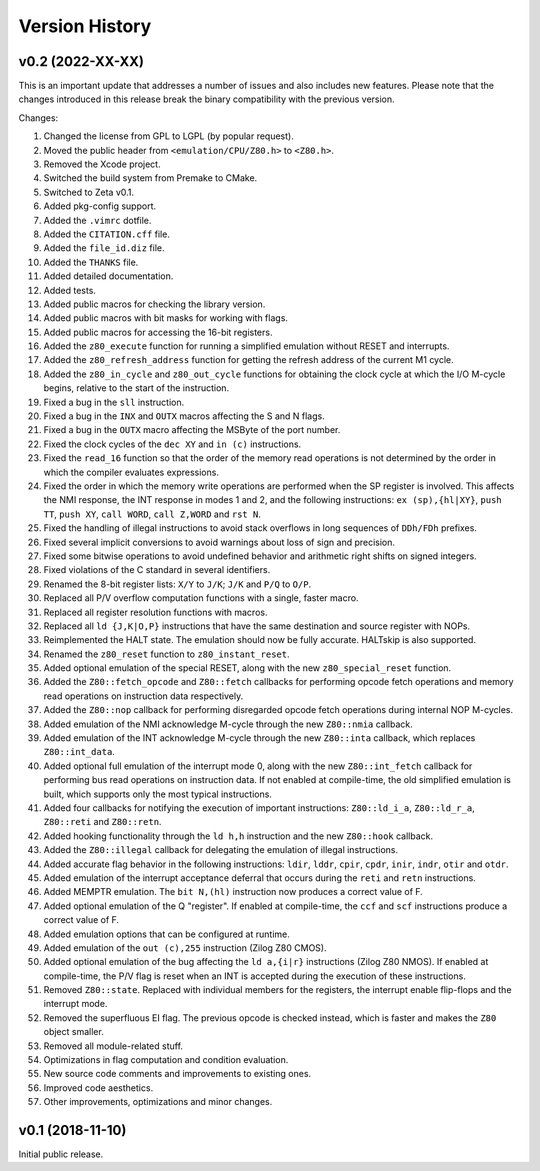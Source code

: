 ===============
Version History
===============

v0.2 (2022-XX-XX)
=================

This is an important update that addresses a number of issues and also includes new features. Please note that the changes introduced in this release break the binary compatibility with the previous version.

Changes:

1. Changed the license from GPL to LGPL (by popular request).
2. Moved the public header from ``<emulation/CPU/Z80.h>`` to ``<Z80.h>``.
3. Removed the Xcode project.
4. Switched the build system from Premake to CMake.
5. Switched to Zeta v0.1.
6. Added pkg-config support.
7. Added the ``.vimrc`` dotfile.
8. Added the ``CITATION.cff`` file.
9. Added the ``file_id.diz`` file.
10. Added the ``THANKS`` file.
11. Added detailed documentation.
12. Added tests.
13. Added public macros for checking the library version.
14. Added public macros with bit masks for working with flags.
15. Added public macros for accessing the 16-bit registers.
16. Added the ``z80_execute`` function for running a simplified emulation without RESET and interrupts.
17. Added the ``z80_refresh_address`` function for getting the refresh address of the current M1 cycle.
18. Added the ``z80_in_cycle`` and ``z80_out_cycle`` functions for obtaining the clock cycle at which the I/O M-cycle begins, relative to the start of the instruction.
19. Fixed a bug in the ``sll`` instruction.
20. Fixed a bug in the ``INX`` and ``OUTX`` macros affecting the S and N flags.
21. Fixed a bug in the ``OUTX`` macro affecting the MSByte of the port number.
22. Fixed the clock cycles of the ``dec XY`` and ``in (c)`` instructions.
23. Fixed the ``read_16`` function so that the order of the memory read operations is not determined by the order in which the compiler evaluates expressions.
24. Fixed the order in which the memory write operations are performed when the SP register is involved. This affects the NMI response, the INT response in modes 1 and 2, and the following instructions: ``ex (sp),{hl|XY}``, ``push TT``, ``push XY``, ``call WORD``, ``call Z,WORD`` and ``rst N``.
25. Fixed the handling of illegal instructions to avoid stack overflows in long sequences of ``DDh/FDh`` prefixes.
26. Fixed several implicit conversions to avoid warnings about loss of sign and precision.
27. Fixed some bitwise operations to avoid undefined behavior and arithmetic right shifts on signed integers.
28. Fixed violations of the C standard in several identifiers.
29. Renamed the 8-bit register lists: ``X/Y`` to ``J/K``; ``J/K`` and ``P/Q`` to ``O/P``.
30. Replaced all P/V overflow computation functions with a single, faster macro.
31. Replaced all register resolution functions with macros.
32. Replaced all ``ld {J,K|O,P}`` instructions that have the same destination and source register with NOPs.
33. Reimplemented the HALT state. The emulation should now be fully accurate. HALTskip is also supported.
34. Renamed the ``z80_reset`` function to ``z80_instant_reset``.
35. Added optional emulation of the special RESET, along with the new ``z80_special_reset`` function.
36. Added the ``Z80::fetch_opcode`` and ``Z80::fetch`` callbacks for performing opcode fetch operations and memory read operations on instruction data respectively.
37. Added the ``Z80::nop`` callback for performing disregarded opcode fetch operations during internal NOP M-cycles.
38. Added emulation of the NMI acknowledge M-cycle through the new ``Z80::nmia`` callback.
39. Added emulation of the INT acknowledge M-cycle through the new ``Z80::inta`` callback, which replaces ``Z80::int_data``.
40. Added optional full emulation of the interrupt mode 0, along with the new ``Z80::int_fetch`` callback for performing bus read operations on instruction data. If not enabled at compile-time, the old simplified emulation is built, which supports only the most typical instructions.
41. Added four callbacks for notifying the execution of important instructions: ``Z80::ld_i_a``, ``Z80::ld_r_a``, ``Z80::reti`` and ``Z80::retn``.
42. Added hooking functionality through the ``ld h,h`` instruction and the new ``Z80::hook`` callback.
43. Added the ``Z80::illegal`` callback for delegating the emulation of illegal instructions.
44. Added accurate flag behavior in the following instructions: ``ldir``, ``lddr``, ``cpir``, ``cpdr``, ``inir``, ``indr``, ``otir`` and ``otdr``.
45. Added emulation of the interrupt acceptance deferral that occurs during the ``reti`` and ``retn`` instructions.
46. Added MEMPTR emulation. The ``bit N,(hl)`` instruction now produces a correct value of F.
47. Added optional emulation of the Q "register". If enabled at compile-time, the ``ccf`` and ``scf`` instructions produce a correct value of F.
48. Added emulation options that can be configured at runtime.
49. Added emulation of the ``out (c),255`` instruction (Zilog Z80 CMOS).
50. Added optional emulation of the bug affecting the ``ld a,{i|r}`` instructions (Zilog Z80 NMOS). If enabled at compile-time, the P/V flag is reset when an INT is accepted during the execution of these instructions.
51. Removed ``Z80::state``. Replaced with individual members for the registers, the interrupt enable flip-flops and the interrupt mode.
52. Removed the superfluous EI flag. The previous opcode is checked instead, which is faster and makes the ``Z80`` object smaller.
53. Removed all module-related stuff.
54. Optimizations in flag computation and condition evaluation.
55. New source code comments and improvements to existing ones.
56. Improved code aesthetics.
57. Other improvements, optimizations and minor changes.

v0.1 (2018-11-10)
=================

Initial public release.
